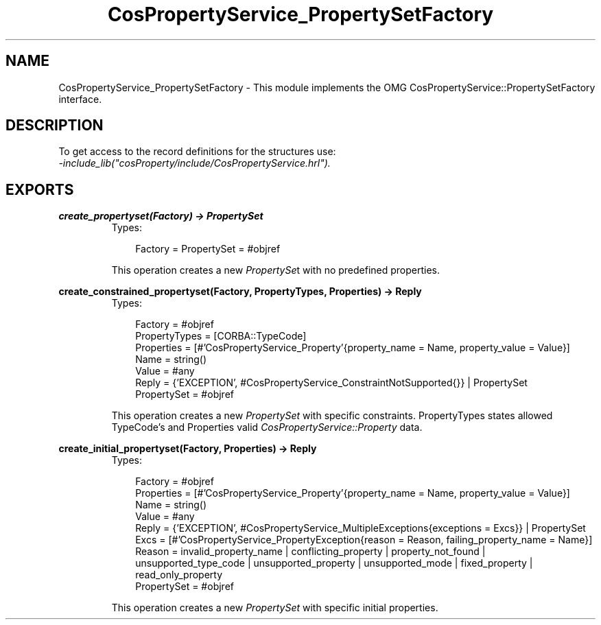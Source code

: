.TH CosPropertyService_PropertySetFactory 3 "cosProperty 1.1.14" "Ericsson AB" "Erlang Module Definition"
.SH NAME
CosPropertyService_PropertySetFactory \- This module implements the OMG CosPropertyService::PropertySetFactory interface.
.SH DESCRIPTION
.LP
To get access to the record definitions for the structures use: 
.br
\fI-include_lib("cosProperty/include/CosPropertyService\&.hrl")\&.\fR\&
.SH EXPORTS
.LP
.B
create_propertyset(Factory) -> PropertySet
.br
.RS
.TP 3
Types:

Factory = PropertySet = #objref
.br
.RE
.RS
.LP
This operation creates a new \fIPropertySe\fR\&t with no predefined properties\&.
.RE
.LP
.B
create_constrained_propertyset(Factory, PropertyTypes, Properties) -> Reply
.br
.RS
.TP 3
Types:

Factory = #objref
.br
PropertyTypes = [CORBA::TypeCode]
.br
Properties = [#'CosPropertyService_Property'{property_name = Name, property_value = Value}]
.br
Name = string()
.br
Value = #any
.br
Reply = {'EXCEPTION', #CosPropertyService_ConstraintNotSupported{}} | PropertySet
.br
PropertySet = #objref
.br
.RE
.RS
.LP
This operation creates a new \fIPropertySet\fR\& with specific constraints\&. PropertyTypes states allowed TypeCode\&'s and Properties valid \fICosPropertyService::Property\fR\& data\&.
.RE
.LP
.B
create_initial_propertyset(Factory, Properties) -> Reply
.br
.RS
.TP 3
Types:

Factory = #objref
.br
Properties = [#'CosPropertyService_Property'{property_name = Name, property_value = Value}]
.br
Name = string()
.br
Value = #any
.br
Reply = {'EXCEPTION', #CosPropertyService_MultipleExceptions{exceptions = Excs}} | PropertySet
.br
Excs = [#'CosPropertyService_PropertyException{reason = Reason, failing_property_name = Name}]
.br
Reason = invalid_property_name | conflicting_property | property_not_found | unsupported_type_code | unsupported_property | unsupported_mode | fixed_property | read_only_property
.br
PropertySet = #objref
.br
.RE
.RS
.LP
This operation creates a new \fIPropertySet\fR\& with specific initial properties\&.
.RE